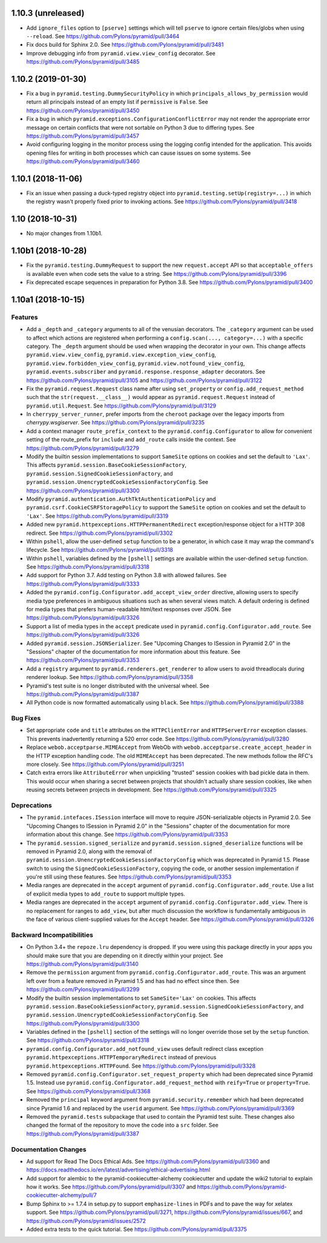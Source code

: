 1.10.3 (unreleased)
===================

- Add ``ignore_files`` option to ``[pserve]`` settings which will tell
  ``pserve`` to ignore certain files/globs when using ``--reload``.
  See https://github.com/Pylons/pyramid/pull/3464

- Fix docs build for Sphinx 2.0.
  See https://github.com/Pylons/pyramid/pull/3481

- Improve debugging info from ``pyramid.view.view_config`` decorator.
  See https://github.com/Pylons/pyramid/pull/3485

.. _changes_1.10.2:

1.10.2 (2019-01-30)
===================

- Fix a bug in ``pyramid.testing.DummySecurityPolicy`` in which
  ``principals_allows_by_permission`` would return all principals instead
  of an empty list if ``permissive`` is ``False``.
  See https://github.com/Pylons/pyramid/pull/3450

- Fix a bug in which ``pyramid.exceptions.ConfigurationConflictError`` may
  not render the appropriate error message on certain conflicts that were
  not sortable on Python 3 due to differing types.
  See https://github.com/Pylons/pyramid/pull/3457

- Avoid configuring logging in the monitor process using the logging config
  intended for the application. This avoids opening files for writing in both
  processes which can cause issues on some systems.
  See https://github.com/Pylons/pyramid/pull/3460

.. _changes_1.10.1:

1.10.1 (2018-11-06)
===================

- Fix an issue when passing a duck-typed registry object into
  ``pyramid.testing.setUp(registry=...)`` in which the registry wasn't
  properly fixed prior to invoking actions.
  See https://github.com/Pylons/pyramid/pull/3418

1.10 (2018-10-31)
=================

- No major changes from 1.10b1.

1.10b1 (2018-10-28)
===================

- Fix the ``pyramid.testing.DummyRequest`` to support the new
  ``request.accept`` API so that ``acceptable_offers`` is available even
  when code sets the value to a string.
  See https://github.com/Pylons/pyramid/pull/3396

- Fix deprecated escape sequences in preparation for Python 3.8.
  See https://github.com/Pylons/pyramid/pull/3400

1.10a1 (2018-10-15)
===================

Features
--------

- Add a ``_depth`` and ``_category`` arguments to all of the venusian
  decorators. The ``_category`` argument can be used to affect which actions
  are registered when performing a ``config.scan(..., category=...)`` with a
  specific category. The ``_depth`` argument should be used when wrapping
  the decorator in your own. This change affects ``pyramid.view.view_config``,
  ``pyramid.view.exception_view_config``,
  ``pyramid.view.forbidden_view_config``, ``pyramid.view.notfound_view_config``,
  ``pyramid.events.subscriber`` and ``pyramid.response.response_adapter``
  decorators. See https://github.com/Pylons/pyramid/pull/3105 and
  https://github.com/Pylons/pyramid/pull/3122

- Fix the ``pyramid.request.Request`` class name after using
  ``set_property`` or ``config.add_request_method`` such that the
  ``str(request.__class__)`` would appear as ``pyramid.request.Request``
  instead of ``pyramid.util.Request``.
  See https://github.com/Pylons/pyramid/pull/3129

- In ``cherrypy_server_runner``, prefer imports from the ``cheroot`` package
  over the legacy imports from `cherrypy.wsgiserver`.
  See https://github.com/Pylons/pyramid/pull/3235

- Add a context manager ``route_prefix_context`` to the
  ``pyramid.config.Configurator`` to allow for convenient setting of the
  route_prefix for ``include`` and ``add_route`` calls inside the context.
  See https://github.com/Pylons/pyramid/pull/3279

- Modify the builtin session implementations to support ``SameSite`` options
  on cookies and set the default to ``'Lax'``. This affects
  ``pyramid.session.BaseCookieSessionFactory``,
  ``pyramid.session.SignedCookieSessionFactory``, and
  ``pyramid.session.UnencryptedCookieSessionFactoryConfig``.
  See https://github.com/Pylons/pyramid/pull/3300

- Modify ``pyramid.authentication.AuthTktAuthenticationPolicy`` and
  ``pyramid.csrf.CookieCSRFStoragePolicy`` to support the ``SameSite`` option
  on cookies and set the default to ``'Lax'``.
  See https://github.com/Pylons/pyramid/pull/3319

- Added new ``pyramid.httpexceptions.HTTPPermanentRedirect``
  exception/response object for a HTTP 308 redirect.
  See https://github.com/Pylons/pyramid/pull/3302

- Within ``pshell``, allow the user-defined ``setup`` function to be a
  generator, in which case it may wrap the command's lifecycle.
  See https://github.com/Pylons/pyramid/pull/3318

- Within ``pshell``, variables defined by the ``[pshell]`` settings are
  available within the user-defined ``setup`` function.
  See https://github.com/Pylons/pyramid/pull/3318

- Add support for Python 3.7. Add testing on Python 3.8 with allowed failures.
  See https://github.com/Pylons/pyramid/pull/3333

- Added the ``pyramid.config.Configurator.add_accept_view_order`` directive,
  allowing users to specify media type preferences in ambiguous situations
  such as when several views match. A default ordering is defined for media
  types that prefers human-readable html/text responses over JSON.
  See https://github.com/Pylons/pyramid/pull/3326

- Support a list of media types in the ``accept`` predicate used in
  ``pyramid.config.Configurator.add_route``.
  See https://github.com/Pylons/pyramid/pull/3326

- Added ``pyramid.session.JSONSerializer``. See "Upcoming Changes to ISession
  in Pyramid 2.0" in the "Sessions" chapter of the documentation for more
  information about this feature.
  See https://github.com/Pylons/pyramid/pull/3353

- Add a ``registry`` argument to ``pyramid.renderers.get_renderer``
  to allow users to avoid threadlocals during renderer lookup.
  See https://github.com/Pylons/pyramid/pull/3358

- Pyramid's test suite is no longer distributed with the universal wheel.
  See https://github.com/Pylons/pyramid/pull/3387

- All Python code is now formatted automatically using ``black``.
  See https://github.com/Pylons/pyramid/pull/3388

Bug Fixes
---------

- Set appropriate ``code`` and ``title`` attributes on the ``HTTPClientError``
  and ``HTTPServerError`` exception classes. This prevents inadvertently
  returning a 520 error code.
  See https://github.com/Pylons/pyramid/pull/3280

- Replace ``webob.acceptparse.MIMEAccept`` from WebOb with
  ``webob.acceptparse.create_accept_header`` in the HTTP exception handling
  code. The old ``MIMEAccept`` has been deprecated. The new methods follow the
  RFC's more closely. See https://github.com/Pylons/pyramid/pull/3251

- Catch extra errors like ``AttributeError`` when unpickling "trusted"
  session cookies with bad pickle data in them. This would occur when sharing
  a secret between projects that shouldn't actually share session cookies,
  like when reusing secrets between projects in development.
  See https://github.com/Pylons/pyramid/pull/3325

Deprecations
------------

- The ``pyramid.intefaces.ISession`` interface will move to require
  JSON-serializable objects in Pyramid 2.0. See
  "Upcoming Changes to ISession in Pyramid 2.0" in the "Sessions" chapter
  of the documentation for more information about this change.
  See https://github.com/Pylons/pyramid/pull/3353

- The ``pyramid.session.signed_serialize`` and
  ``pyramid.session.signed_deserialize`` functions will be removed in Pyramid
  2.0, along with the removal of
  ``pyramid.session.UnencryptedCookieSessionFactoryConfig`` which was
  deprecated in Pyramid 1.5. Please switch to using the
  ``SignedCookieSessionFactory``, copying the code, or another session
  implementation if you're still using these features.
  See https://github.com/Pylons/pyramid/pull/3353

- Media ranges are deprecated in the ``accept`` argument of
  ``pyramid.config.Configurator.add_route``. Use a list of explicit
  media types to ``add_route`` to support multiple types.

- Media ranges are deprecated in the ``accept`` argument of
  ``pyramid.config.Configurator.add_view``.  There is no replacement for
  ranges to ``add_view``, but after much discussion the workflow is
  fundamentally ambiguous in the face of various client-supplied values for
  the ``Accept`` header.
  See https://github.com/Pylons/pyramid/pull/3326

Backward Incompatibilities
--------------------------

- On Python 3.4+ the ``repoze.lru`` dependency is dropped. If you were using
  this package directly in your apps you should make sure that you are
  depending on it directly within your project.
  See https://github.com/Pylons/pyramid/pull/3140

- Remove the ``permission`` argument from
  ``pyramid.config.Configurator.add_route``. This was an argument left over
  from a feature removed in Pyramid 1.5 and has had no effect since then.
  See https://github.com/Pylons/pyramid/pull/3299

- Modify the builtin session implementations to set ``SameSite='Lax'`` on
  cookies. This affects ``pyramid.session.BaseCookieSessionFactory``,
  ``pyramid.session.SignedCookieSessionFactory``, and
  ``pyramid.session.UnencryptedCookieSessionFactoryConfig``.
  See https://github.com/Pylons/pyramid/pull/3300

- Variables defined in the ``[pshell]`` section of the settings will no
  longer override those set by the ``setup`` function.
  See https://github.com/Pylons/pyramid/pull/3318

- ``pyramid.config.Configurator.add_notfound_view`` uses default redirect
  class exception ``pyramid.httpexceptions.HTTPTemporaryRedirect`` instead
  of previous ``pyramid.httpexceptions.HTTPFound``.
  See https://github.com/Pylons/pyramid/pull/3328

- Removed ``pyramid.config.Configurator.set_request_property`` which had been
  deprecated since Pyramid 1.5. Instead use
  ``pyramid.config.Configurator.add_request_method`` with ``reify=True`` or
  ``property=True``.
  See https://github.com/Pylons/pyramid/pull/3368

- Removed the ``principal`` keyword argument from
  ``pyramid.security.remember`` which had been deprecated since Pyramid 1.6
  and replaced by the ``userid`` argument.
  See https://github.com/Pylons/pyramid/pull/3369

- Removed the ``pyramid.tests`` subpackage that used to contain the Pyramid
  test suite. These changes also changed the format of the repository to move
  the code into a ``src`` folder.
  See https://github.com/Pylons/pyramid/pull/3387

Documentation Changes
---------------------

- Ad support for Read The Docs Ethical Ads.
  See https://github.com/Pylons/pyramid/pull/3360 and
  https://docs.readthedocs.io/en/latest/advertising/ethical-advertising.html

- Add support for alembic to the pyramid-cookiecutter-alchemy cookiecutter
  and update the wiki2 tutorial to explain how it works.
  See https://github.com/Pylons/pyramid/pull/3307 and
  https://github.com/Pylons/pyramid-cookiecutter-alchemy/pull/7

- Bump Sphinx to >= 1.7.4 in setup.py to support ``emphasize-lines`` in PDFs
  and to pave the way for xelatex support.  See
  https://github.com/Pylons/pyramid/pull/3271,
  https://github.com/Pylons/pyramid/issues/667, and
  https://github.com/Pylons/pyramid/issues/2572

- Added extra tests to the quick tutorial.
  See https://github.com/Pylons/pyramid/pull/3375
